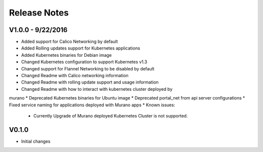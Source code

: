 Release Notes
=============

V1.0.0 - 9/22/2016
------------------
* Added support for Calico Networking by default
* Added Rolling updates support for Kubernetes applications
* Added Kubernetes binaries for Debian image
* Changed Kubernetes configuration to support Kubernetes v1.3
* Changed support for Flannel Networking to be disabled by default
* Changed Readme with Calico networking information
* Changed Readme with rolling update support and usage information
* Changed Readme with how to interact with kubernetes cluster deployed by
murano
* Deprecated Kubernetes binaries for Ubuntu image
* Deprecated portal_net from api server configurations
* Fixed  service naming for applications deployed with Murano apps
* Known issues:

  * Currently Upgrade of Murano deployed Kubernetes Cluster is not supported.

V0.1.0
------

* Initial changes